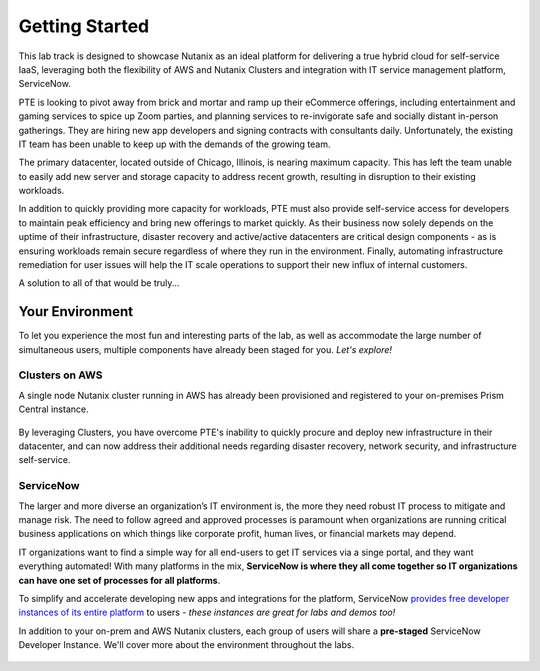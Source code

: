 .. _snow_gettingstarted:

---------------
Getting Started
---------------

This lab track is designed to showcase Nutanix as an ideal platform for delivering a true hybrid cloud for self-service IaaS, leveraging both the flexibility of AWS and Nutanix Clusters and integration with IT service management platform, ServiceNow.

PTE is looking to pivot away from brick and mortar and ramp up their eCommerce offerings, including entertainment and gaming services to spice up Zoom parties, and planning services to re-invigorate safe and socially distant in-person gatherings. They are hiring new app developers and signing contracts with consultants daily. Unfortunately, the existing IT team has been unable to keep up with the demands of the growing team.

The primary datacenter, located outside of Chicago, Illinois, is nearing maximum capacity. This has left the team unable to easily add new server and storage capacity to address recent growth, resulting in disruption to their existing workloads.

.. raw:: html

   <br><center><img src="https://github.com/nutanixworkshops/gts21/raw/master/snow/gettingstarted/images/basement.jpg"><br><i>Primary datacenter location of Party Time, Excellent Inc.</i></center><br><br>

In addition to quickly providing more capacity for workloads, PTE must also provide self-service access for developers to maintain peak efficiency and bring new offerings to market quickly. As their business now solely depends on the uptime of their infrastructure, disaster recovery and active/active datacenters are critical design components - as is ensuring workloads remain secure regardless of where they run in the environment. Finally, automating infrastructure remediation for user issues will help the IT scale operations to support their new influx of internal customers.

A solution to all of that would be truly...

.. raw:: html

   <br><center><img src="https://media.giphy.com/media/3oEjI8vagntG7EDxgQ/giphy.gif"></center><br><br>

Your Environment
++++++++++++++++

To let you experience the most fun and interesting parts of the lab, as well as accommodate the large number of simultaneous users, multiple components have already been staged for you. *Let's explore!*

.. raw:: html

   <br><center><img src="https://github.com/nutanixworkshops/gts21/raw/master/snow/gettingstarted/images/env.png"><br><i>vGTS 2021 Hybrid Cloud IaaS Lab Environment</i></center><br>

Clusters on AWS
...............

A single node Nutanix cluster running in AWS has already been provisioned and registered to your on-premises Prism Central instance.

.. figure:: images/2.png

By leveraging Clusters, you have overcome PTE's inability to quickly procure and deploy new infrastructure in their datacenter, and can now address their additional needs regarding disaster recovery, network security, and infrastructure self-service.

ServiceNow
..........

The larger and more diverse an organization’s IT environment is, the more they need robust IT process to mitigate and manage risk. The need to follow agreed and approved processes is paramount when organizations are running critical business applications on which things like corporate profit, human lives, or financial markets may depend.

IT organizations want to find a simple way for all end-users to get IT services via a singe portal, and they want everything automated! With many platforms in the mix, **ServiceNow is where they all come together so IT organizations can have one set of processes for all platforms**.

To simplify and accelerate developing new apps and integrations for the platform, ServiceNow `provides free developer instances of its entire platform <https://developer.servicenow.com/>`_ to users - *these instances are great for labs and demos too!*

In addition to your on-prem and AWS Nutanix clusters, each group of users will share a **pre-staged** ServiceNow Developer Instance. We'll cover more about the environment throughout the labs.

.. figure:: images/3.png
